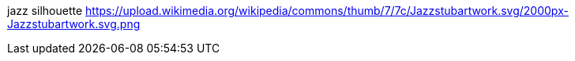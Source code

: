 jazz silhouette
https://upload.wikimedia.org/wikipedia/commons/thumb/7/7c/Jazzstubartwork.svg/2000px-Jazzstubartwork.svg.png
